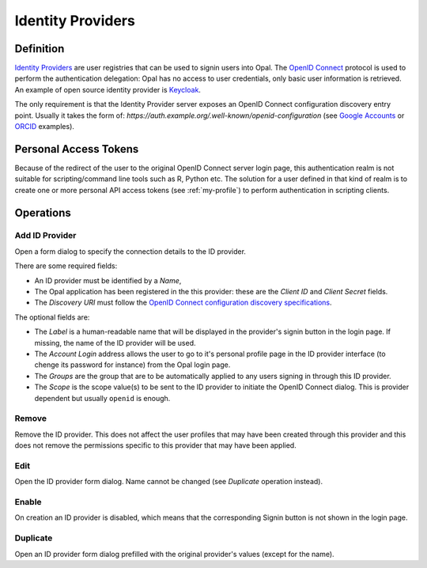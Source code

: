 .. _oidc:

Identity Providers
==================

Definition
----------

`Identity Providers <https://en.wikipedia.org/wiki/Identity_provider>`_ are user registries that can be used to signin users into Opal. The
`OpenID Connect <https://en.wikipedia.org/wiki/OpenID_Connect>`_ protocol is used to perform the authentication delegation: Opal has no access
to user credentials, only basic user information is retrieved. An example of open source identity provider is `Keycloak <https://www.keycloak.org/>`_.

The only requirement is that the Identity Provider server exposes an OpenID Connect configuration discovery entry point. Usually it takes the form of:
`https://auth.example.org/.well-known/openid-configuration` (see `Google Accounts <https://accounts.google.com/.well-known/openid-configuration>`_ or
`ORCID <https://orcid.org/.well-known/openid-configuration>`_ examples).

Personal Access Tokens
----------------------

Because of the redirect of the user to the original OpenID Connect server login page, this authentication realm is not suitable for scripting/command line tools such as R, Python etc. The solution for a user defined in that kind of realm is to create one or more personal API access tokens (see :ref:`my-profile`) to perform authentication in scripting clients.

Operations
----------

Add ID Provider
~~~~~~~~~~~~~~~

Open a form dialog to specify the connection details to the ID provider.

There are some required fields:

* An ID provider must be identified by a *Name*,
* The Opal application has been registered in the this provider: these are the *Client ID* and *Client Secret* fields.
* The *Discovery URI* must follow the `OpenID Connect configuration discovery specifications <https://openid.net/specs/openid-connect-discovery-1_0.html#ProviderConfig>`_.

The optional fields are:

* The *Label* is a human-readable name that will be displayed in the provider's signin button in the login page. If missing, the name of the ID provider will be used.
* The *Account Login* address allows the user to go to it's personal profile page in the ID provider interface (to chenge its password for instance) from the Opal login page.
* The *Groups* are the group that are to be automatically applied to any users signing in through this ID provider.
* The *Scope* is the scope value(s) to be sent to the ID provider to initiate the OpenID Connect dialog. This is provider dependent but usually ``openid`` is enough.

Remove
~~~~~~

Remove the ID provider. This does not affect the user profiles that may have been created through this provider and this does not remove the permissions
specific to this provider that may have been applied.

Edit
~~~~

Open the ID provider form dialog. Name cannot be changed (see *Duplicate* operation instead).

Enable
~~~~~~

On creation an ID provider is disabled, which means that the corresponding Signin button is not shown in the login page.

Duplicate
~~~~~~~~~

Open an ID provider form dialog prefilled with the original provider's values (except for the name).
